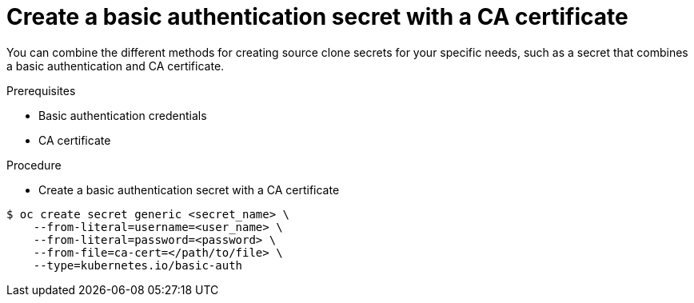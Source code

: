 // Module included in the following assemblies:
//
// * assembly/builds

// This module can be included from assemblies using the following include statement:
// include::<path>/builds-source-secret-combinations-basic-auth-ca.adoc[leveloffset=+1]

[id='builds-source-secret-combinations-basic-auth-ca-{context}']
= Create a basic authentication secret with a CA certificate

You can combine the different methods for creating source clone secrets for your
specific needs, such as a secret that combines a basic authentication and CA certificate.

.Prerequisites

* Basic authentication credentials
* CA certificate

.Procedure

* Create a basic authentication secret with a CA certificate

----
$ oc create secret generic <secret_name> \
    --from-literal=username=<user_name> \
    --from-literal=password=<password> \
    --from-file=ca-cert=</path/to/file> \
    --type=kubernetes.io/basic-auth
----
